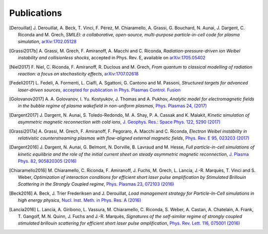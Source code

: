 Publications
------------

.. rst-class:: emphlink

  Tip: :ref:`How should I cite Smilei in my publication? <HowToCite>`

.. rst-class:: bigcitation

.. [Derouillat]
   
   J. Derouillat, A. Beck, T. Vinci, F. Pérez, M. Chiaramello, A. Grassi, G. Bouchard, N. Aunai, J. Dargent, C. Riconda and M. Grech,  
   `SMILEI: a collaborative, open-source, multi-purpose particle-in-cell code for plasma simulation`, 
   `arXiv:1702.05128 <https://arxiv.org/abs/1702.05128>`_

.. rst-class:: bigcitation

.. [Grassi2017b]

   A. Grassi, M. Grech, F. Amiranoff, A. Macchi and C. Riconda,
   `Radiation-pressure-driven ion Weibel instability and collisionless shocks`,
   accepted in Phys. Rev. E, available on `arXiv:1705.05402 <https://arxiv.org/abs/1705.05402>`_

.. rst-class:: bigcitation

.. [Niel2017]

   F. Niel, C. Riconda, F. Amiranoff, R. Duclous and M. Grech,
   `From quantum to classical modelling of radiation reaction: a focus on stochasticity effects`,
   `arXiv:1707.02618 <https://arxiv.org/abs/1707.02618>`_

.. rst-class:: bigcitation

.. [Fedeli2017]

   L. Fedeli, A. Formenti, L. Cialfi, A. Sgattoni, G. Cantono and M. Passoni,
   `Structured targets for advanced laser-driven sources`,
   `accepted for publication in Phys. Plasmas Control. Fusion <http://iopscience.iop.org/article/10.1088/1361-6587/aa8a54/pdf>`_
   
.. rst-class:: bigcitation

.. [Golovanov2017]

   A. A. Golovanov, I. Yu. Kostyukov, J. Thomas and A. Pukhov,
   `Analytic model for electromagnetic fields in the bubble regime of plasma wakefield in non-uniform plasmas`,
   `Phys. Plasmas 24, (2017) <http://aip.scitation.org/doi/full/10.1063/1.4996856>`_

.. rst-class:: bigcitation

.. [Dargent2017]

   J. Dargent, N. Aunai, S. Toledo-Redondo, M. A. Shay, P. A. Cassak and K. Malakit,
   `Kinetic simulation of asymmetric magnetic reconnection with cold ions`,
   `J. Geophys. Res.: Space Phys. 122, 5290 (2017) <http://onlinelibrary.wiley.com/doi/10.1002/2016JA023831/full>`_

.. rst-class:: bigcitation

.. [Grassi2017a]

   A. Grassi, M. Grech, F. Amiranoff, F. Pegoraro, A. Macchi and C. Riconda,
   `Electron Weibel instability in relativistic counterstreaming plasmas with flow-aligned external magnetic fields`,
   `Phys. Rev. E 95, 023203 (2017) <https://journals.aps.org/pre/abstract/10.1103/PhysRevE.95.023203>`_

.. rst-class:: bigcitation

.. [Dargent2016]

   J. Dargent, N. Aunai, G. Belmont, N. Dorville, B. Lavraud and M. Hesse,
   `Full particle-in-cell simulations of kinetic equilibria and the role of the initial current sheet on steady asymmetric magnetic reconnection`,
   `J. Plasma Phys. 82, 905820305 (2016) <https://www.cambridge.org/core/journals/journal-of-plasma-physics/article/full-particleincell-simulations-of-kinetic-equilibria-and-the-role-of-the-initial-current-sheet-on-steady-asymmetric-magnetic-reconnection/6426B214AF7ABB34C2DA81BC60FE3EBC>`_

.. rst-class:: bigcitation

.. [Chiaramello2016]

   M. Chiaramello, C. Riconda, F. Amiranoff, J. Fuchs, M. Grech, L. Lancia,
   J.-R. Marquès, T. Vinci and S. Weber,
   `Optimization of interaction conditions
   for efficient short laser pulse amplification by Stimulated Brillouin Scattering
   in the Strongly Coupled regime`,
   `Phys. Plasmas 23, 072103 (2016) <http://scitation.aip.org/content/aip/journal/pop/23/7/10.1063/1.4955322>`_

.. rst-class:: bigcitation

.. [Beck2016]

   A. Beck, J. Trier Frederiksen and J. Derouillat,
   `Load management strategy for Particle-In-Cell simulations in high energy physics`,
   `Nucl. Inst. Meth. in Phys. Res. A (2016) <http://www.sciencedirect.com/science/article/pii/S0168900216301577>`_

.. rst-class:: bigcitation

.. [Lancia2016]

   L. Lancia, A. Giribono, L. Vassura, M. Chiaramello, C. Riconda, S. Weber, A. Castan, A. Chatelain, A. Frank, T. 	Gangolf, M. N. Quinn, J. Fuchs and J.-R. Marquès,
   `Signatures of the self-similar regime of strongly coupled stimulated brillouin scattering for efficient short laser pulse amplification`,
   `Phys. Rev. Lett. 116, 075001 (2016) <http://journals.aps.org/prl/abstract/10.1103/PhysRevLett.116.075001>`_

